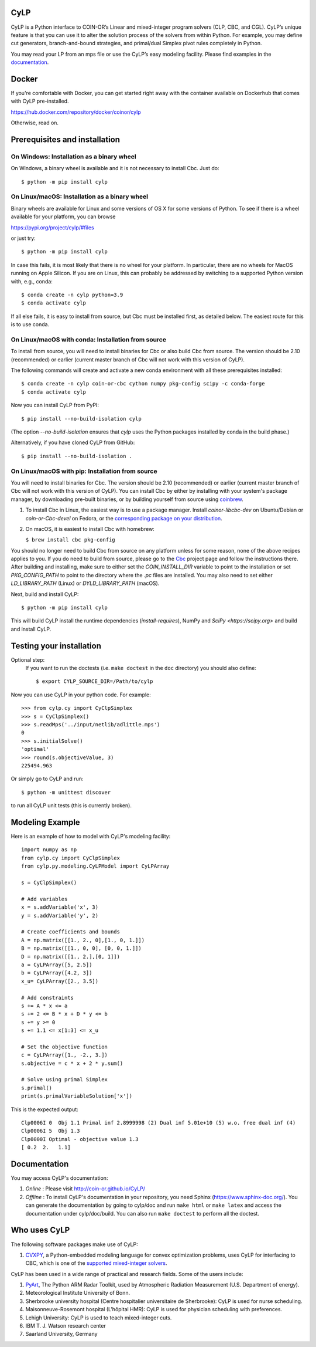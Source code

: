 CyLP
====

CyLP is a Python interface to COIN-OR’s Linear and mixed-integer program solvers
(CLP, CBC, and CGL). CyLP’s unique feature is that you can use it to alter the
solution process of the solvers from within Python. For example, you may
define cut generators, branch-and-bound strategies, and primal/dual Simplex
pivot rules completely in Python.

You may read your LP from an mps file or use the CyLP’s easy modeling
facility. Please find examples in the `documentation
<http://coin-or.github.io/CyLP/>`_.

Docker
======

If you're comfortable with Docker, you can get started right away with the container 
available on Dockerhub that comes with CyLP pre-installed. 

https://hub.docker.com/repository/docker/coinor/cylp

Otherwise, read on. 

Prerequisites and installation
==============================

On Windows: Installation as a binary wheel
------------------------------------------

On Windows, a binary wheel is available and it is not necessary to install Cbc.
Just do::

    $ python -m pip install cylp

On Linux/macOS: Installation as a binary wheel
---------------------------------------------------------

Binary wheels are available for Linux and some versions of OS X 
for some versions of Python. To see if there is a wheel available
for your platform, you can browse 

https://pypi.org/project/cylp/#files

or just try::

    $ python -m pip install cylp

In case this fails, it is most likely that there is no wheel for your platform.
In particular, there are no wheels for MacOS running on Apple Silicon. 
If you are on Linux, this can probably be addressed by switching to 
a supported Python version with, e.g., conda::

    $ conda create -n cylp python=3.9
    $ conda activate cylp
    
If all else fails, it is easy to install from source, but Cbc must be 
installed first, as detailed below. The easiest route for this is to use
conda.

On Linux/macOS with conda: Installation from source
---------------------------------------------------

To install from source, you will need to install binaries for Cbc or also build Cbc from source. 
The version should be 2.10 (recommended) or earlier 
(current master branch of Cbc will not work with this version of CyLP).

The following commands will create and activate a new conda environment with all
these prerequisites installed::

    $ conda create -n cylp coin-or-cbc cython numpy pkg-config scipy -c conda-forge
    $ conda activate cylp

Now you can install CyLP from PyPI::

    $ pip install --no-build-isolation cylp

(The option `--no-build-isolation` ensures that `cylp` uses the Python packages
installed by conda in the build phase.)

Alternatively, if you have cloned CyLP from GitHub::

    $ pip install --no-build-isolation .

On Linux/macOS with pip: Installation from source
-------------------------------------------------

You will need to install binaries for Cbc. The version should be 2.10 (recommended) or earlier 
(current master branch of Cbc will not work with this version of CyLP).
You can install Cbc by either by installing with your system's package manager, by downloading pre-built binaries,
or by building yourself from source using `coinbrew <https://github.com/coin-or/coinbrew>`_.

1. To install Cbc in Linux, the easiest way is to use a package manager. Install
   `coinor-libcbc-dev` on Ubuntu/Debian or `coin-or-Cbc-devel` on Fedora, or the
   `corresponding package on your distribution
   <https://doc.sagemath.org/html/en/reference/spkg/cbc.html#equivalent-system-packages>`_.

#. On macOS, it is easiest to install Cbc with homebrew:
         
   ``$ brew install cbc pkg-config``

You should no longer need to build Cbc from source on any platform unless for some reason, none of the
above recipes applies to you. If you do need to build from source, please go to the `Cbc <https://github.com/coin-or/Cbc>`_
project page and follow the instructions there. After building and installing, make sure to 
either set the `COIN_INSTALL_DIR` variable to point to the installation or set `PKG_CONFIG_PATH` to point to
the directory where the `.pc` files are installed. You may also need to set either `LD_LIBRARY_PATH` (Linux)
or `DYLD_LIBRARY_PATH` (macOS).

Next, build and install CyLP::

    $ python -m pip install cylp

This will build CyLP install the runtime dependencies (`install-requires`),
NumPy and `SciPy <https://scipy.org>` and build and install CyLP.

Testing your installation
=========================

Optional step:
    If you want to run the doctests (i.e. ``make doctest`` in the ``doc`` directory)
    you should also define::

        $ export CYLP_SOURCE_DIR=/Path/to/cylp

Now you can use CyLP in your python code. For example::

    >>> from cylp.cy import CyClpSimplex
    >>> s = CyClpSimplex()
    >>> s.readMps('../input/netlib/adlittle.mps')
    0
    >>> s.initialSolve()
    'optimal'
    >>> round(s.objectiveValue, 3)
    225494.963

Or simply go to CyLP and run::

    $ python -m unittest discover

to run all CyLP unit tests (this is currently broken).

Modeling Example
================

Here is an example of how to model with CyLP's modeling facility::

    import numpy as np
    from cylp.cy import CyClpSimplex
    from cylp.py.modeling.CyLPModel import CyLPArray

    s = CyClpSimplex()

    # Add variables
    x = s.addVariable('x', 3)
    y = s.addVariable('y', 2)

    # Create coefficients and bounds
    A = np.matrix([[1., 2., 0],[1., 0, 1.]])
    B = np.matrix([[1., 0, 0], [0, 0, 1.]])
    D = np.matrix([[1., 2.],[0, 1]])
    a = CyLPArray([5, 2.5])
    b = CyLPArray([4.2, 3])
    x_u= CyLPArray([2., 3.5])

    # Add constraints
    s += A * x <= a
    s += 2 <= B * x + D * y <= b
    s += y >= 0
    s += 1.1 <= x[1:3] <= x_u

    # Set the objective function
    c = CyLPArray([1., -2., 3.])
    s.objective = c * x + 2 * y.sum()

    # Solve using primal Simplex
    s.primal()
    print(s.primalVariableSolution['x'])

This is the expected output::

    Clp0006I 0  Obj 1.1 Primal inf 2.8999998 (2) Dual inf 5.01e+10 (5) w.o. free dual inf (4)
    Clp0006I 5  Obj 1.3
    Clp0000I Optimal - objective value 1.3
    [ 0.2  2.   1.1]

Documentation
=============

You may access CyLP's documentation:

1. *Online* : Please visit http://coin-or.github.io/CyLP/

2. *Offline* : To install CyLP's documentation in your repository, you need
   Sphinx (https://www.sphinx-doc.org/). You can generate the documentation by
   going to cylp/doc and run ``make html`` or ``make latex`` and access the
   documentation under cylp/doc/build. You can also run ``make doctest`` to
   perform all the doctest.
   
Who uses CyLP
=============

The following software packages make use of CyLP:

#. `CVXPY <https://www.cvxpy.org/>`_, a Python-embedded modeling language for
   convex optimization problems, uses CyLP for interfacing to CBC, which is one
   of the `supported mixed-integer solvers
   <https://www.cvxpy.org/tutorial/advanced/index.html#mixed-integer-programs>`_.

CyLP has been used in a wide range of practical and research fields. Some of the users include:

#. `PyArt <https://github.com/ARM-DOE/pyart>`_, The Python ARM Radar Toolkit,
   used by Atmospheric Radiation Measurement (U.S. Department of energy).
#. Meteorological Institute University of Bonn.
#. Sherbrooke university hospital (Centre hospitalier universitaire de Sherbrooke): CyLP is used for nurse scheduling.
#. Maisonneuve-Rosemont hospital (L'hôpital HMR): CyLP is used for  physician scheduling with preferences.
#. Lehigh University: CyLP is used to teach mixed-integer cuts.
#. IBM T. J. Watson research center
#. Saarland University, Germany


